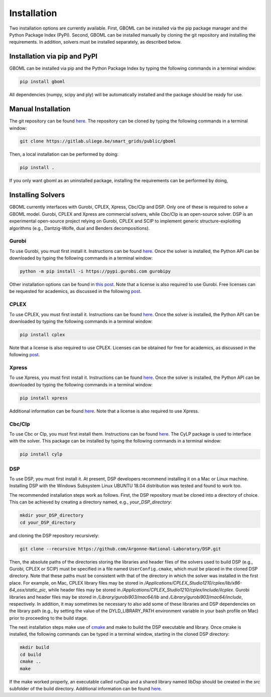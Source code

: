 Installation
============

Two installation options are currently available. First, GBOML can be installed via the pip package manager and the Python Package Index (PyPI). Second, GBOML can be installed manually by cloning the git repository and installing the requirements.
In addition, solvers must be installed separately, as described below.

Installation via pip and PyPI
-----------------------------

GBOML can be installed via pip and the Python Package Index by typing the following commands in a terminal window:

.. code-block:: bash

	pip install gboml

All dependencies (numpy, scipy and ply) will be automatically installed and the package should be ready for use.

Manual Installation
-------------------

The git repository can be found `here <https://gitlab.uliege.be/smart_grids/public/gboml>`_. The repository can be cloned by typing the following commands in a terminal window:

.. code-block:: bash

	git clone https://gitlab.uliege.be/smart_grids/public/gboml

Then, a local installation can be performed by doing:

.. code-block:: bash

	pip install .

If you only want gboml as an uninstalled package, installing the requirements can be performed by doing, 

.. code-block:: bash
	pip install ./

Installing Solvers
------------------

GBOML currently interfaces with Gurobi, CPLEX, Xpress, Cbc/Clp and DSP. Only one of these is required to solve a GBOML model. Gurobi, CPLEX and Xpress are commercial solvers, while Cbc/Clp is an open-source solver. DSP is an experimental open-source project relying on Gurobi, CPLEX and SCIP to implement generic structure-exploiting algorithms (e.g., Dantzig-Wolfe, dual and Benders decompositions).

Gurobi
~~~~~~

To use Gurobi, you must first install it. Instructions can be found `here <https://www.gurobi.com/documentation/9.5/quickstart_windows/software_installation_guid.html>`_. Once the solver is installed, the Python API can be downloaded by typing the following commands in a terminal window:

.. code-block:: bash

	python -m pip install -i https://pypi.gurobi.com gurobipy

Other installation options can be found in `this post <https://support.gurobi.com/hc/en-us/articles/360044290292-How-do-I-install-Gurobi-for-Python->`_. Note that a license is also required to use Gurobi. Free licenses can be requested for academics, as discussed in the following `post <https://www.gurobi.com/academia/academic-program-and-licenses/>`_.

CPLEX
~~~~~
To use CPLEX, you must first install it. Instructions can be found `here <https://www.ibm.com/support/pages/downloading-ibm-ilog-cplex-optimization-studio-2010>`_. Once the solver is installed, the Python API can be downloaded by typing the following commands in a terminal window:

.. code-block:: bash

	pip install cplex

Note that a license is also required to use CPLEX. Licenses can be obtained for free for academics, as discussed in the following `post <https://www.ibm.com/support/pages/ibm-ilog-optimization-academic-initiative>`_.

Xpress
~~~~~~
To use Xpress, you must first install it. Instructions can be found `here <https://www.fico.com/fico-xpress-optimization/docs/latest/insight_quick_install/GUID-2D3D6579-9CCA-4605-8C00-E91B6FB846EB.html>`_. Once the solver is installed, the Python API can be downloaded by typing the following commands in a terminal window:

.. code-block:: bash

	pip install xpress

Additional information can be found `here <https://www.fico.com/fico-xpress-optimization/docs/latest/solver/optimizer/python/HTML/chIntro_sec_secInstall.html>`_. Note that a license is also required to use Xpress.

Cbc/Clp
~~~~~~~

To use Cbc or Clp, you must first install them. Instructions can be found `here <https://github.com/coin-or/Cbc>`_. The CyLP package is used to interface with the solver. This package can be installed by typing the following commands in a terminal window:

.. code-block:: bash

	pip install cylp

DSP
~~~

To use DSP, you must first install it. At present, DSP developers recommend installing it on a Mac or Linux machine. Installing DSP with the Windows Subsystem Linux UBUNTU 18.04 distribution was tested and found to work too.

The recommended installation steps work as follows. First, the DSP repository must be cloned into a directory of choice. This can be achieved by creating a directory named, e.g., *your_DSP_directory*:

.. code-block:: bash

	mkdir your_DSP_directory
	cd your_DSP_directory

and cloning the DSP repository recursively:

.. code-block:: bash

	git clone --recursive https://github.com/Argonne-National-Laboratory/DSP.git

Then, the absolute paths of the directories storing the libraries and header files of the solvers used to build DSP (e.g., Gurobi, CPLEX or SCIP) must be specified in a file named :math:`\texttt{UserConfig.cmake}`, which must be placed in the cloned DSP directory.
Note that these paths must be consistent with that of the directory in which the solver was installed in the first place. For example, on Mac, CPLEX library files may be stored in */Applications/CPLEX_Studio1210/cplex/lib/x86-64_osx/static_pic*, while header files
may be stored in */Applications/CPLEX_Studio1210/cplex/include/ilcplex*. Gurobi libraries and header files may be stored in */Library/gurobi903/mac64/lib* and */Library/gurobi903/mac64/include*, respectively. In addition, it may sometimes be necessary to also add some of these libraries and DSP dependencies
on the library path (e.g., by setting the value of the DYLD_LIBRARY_PATH environment variable in your bash profile on Mac) prior to proceeding to the build stage.

The next installation steps make use of `cmake <https://cmake.org/install/>`_ and make to build the DSP executable and library. Once cmake is installed, the following commands can be typed in a terminal window, starting in the cloned DSP directory:

.. code-block:: bash

  mkdir build
  cd build
  cmake ..
  make

If the make worked properly, an executable called runDsp and a shared library named libDsp should be created in the *src* subfolder of the build directory. Additional information can be found `here <https://github.com/Argonne-National-Laboratory/DSP/blob/master/docs/install.md>`_.
